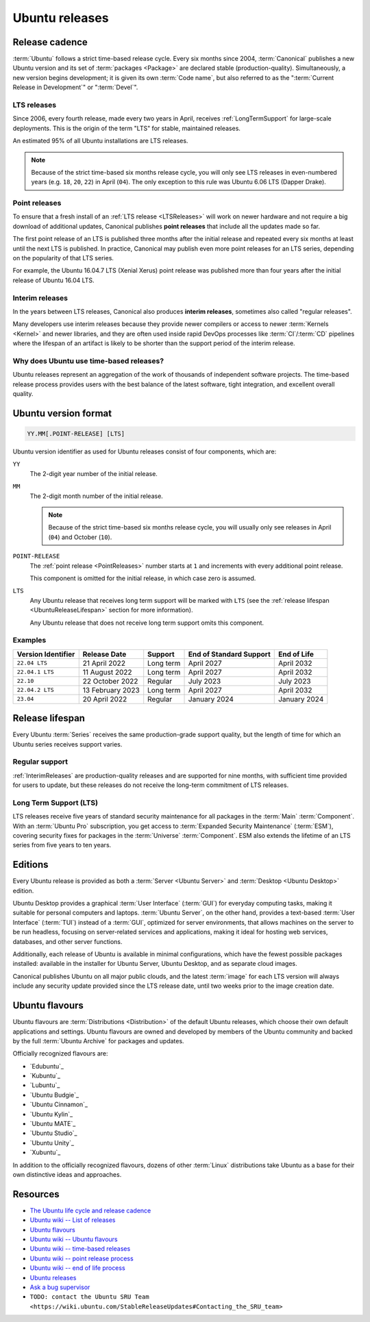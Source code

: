 .. _ubuntu-releases:

Ubuntu releases
===============

Release cadence
---------------

:term:`Ubuntu` follows a strict time-based release cycle. Every six months since
2004, :term:`Canonical` publishes a new Ubuntu version and its set of
:term:`packages <Package>` are declared stable (production-quality). Simultaneously,
a new version begins development; it is given its own :term:`Code name`, but also referred
to as the ":term:`Current Release in Development`" or ":term:`Devel`".

.. _LTSReleases:

LTS releases
~~~~~~~~~~~~

Since 2006, every fourth release, made every two years in April, receives
:ref:`LongTermSupport` for large-scale deployments. This is the origin of the
term "LTS" for stable, maintained releases.

An estimated 95% of all Ubuntu installations are LTS releases.

.. note::
    
    Because of the strict time-based six months release cycle, you will only
    see LTS releases in even-numbered years (e.g. ``18``, ``20``, ``22``) in
    April (``04``). The only exception to this rule was Ubuntu 6.06 LTS (Dapper
    Drake).

.. _PointReleases:

Point releases
~~~~~~~~~~~~~~

To ensure that a fresh install of an :ref:`LTS release <LTSReleases>` will work
on newer hardware and not require a big download of additional updates,
Canonical publishes **point releases** that include all the updates made so far.

The first point release of an LTS is published three months after the initial
release and repeated every six months at least until the next LTS is published.
In practice, Canonical may publish even more point releases for an LTS series,
depending on the popularity of that LTS series.

For example, the Ubuntu 16.04.7 LTS (Xenial Xerus) point release was published
more than four years after the initial release of Ubuntu 16.04 LTS.

.. _InterimReleases:

Interim releases
~~~~~~~~~~~~~~~~

In the years between LTS releases, Canonical also produces **interim releases**,
sometimes also called "regular releases".

Many developers use interim releases because they provide newer compilers or
access to newer :term:`Kernels <Kernel>` and newer libraries, and they are often
used inside rapid DevOps processes like :term:`CI`/:term:`CD` pipelines where
the lifespan of an artifact is likely to be shorter than the support period of
the interim release.

Why does Ubuntu use time-based releases?
~~~~~~~~~~~~~~~~~~~~~~~~~~~~~~~~~~~~~~~~

Ubuntu releases represent an aggregation of the work of thousands of independent
software projects. The time-based release process provides users with the best
balance of the latest software, tight integration, and excellent overall quality. 

Ubuntu version format
---------------------

.. code:: text

    YY.MM[.POINT-RELEASE] [LTS]

Ubuntu version identifier as used for Ubuntu releases consist of
four components, which are:

``YY``
    The 2-digit year number of the initial release.

``MM``
    The 2-digit month number of the initial release.

    .. note::
        
        Because of the strict time-based six months release cycle, you will
        usually only see releases in April (``04``) and October (``10``).

``POINT-RELEASE``
    The :ref:`point release <PointReleases>` number starts at ``1`` and
    increments with every additional point release. 
    
    This component is omitted for the initial release, in which case zero is
    assumed. 

``LTS``
    Any Ubuntu release that receives long term support will be marked with
    ``LTS`` (see the :ref:`release lifespan <UbuntuReleaseLifespan>` section for
    more information).

    Any Ubuntu release that does not receive long term support omits this component.

Examples
~~~~~~~~

.. list-table::
    :header-rows: 1

    * - Version Identifier
      - Release Date
      - Support
      - End of Standard Support
      - End of Life
    * - ``22.04 LTS``
      - 21 April 2022
      - Long term
      - April 2027
      - April 2032
    * - ``22.04.1 LTS``
      - 11 August 2022
      - Long term
      - April 2027
      - April 2032
    * - ``22.10``
      - 22 October 2022
      - Regular
      - July 2023
      - July 2023
    * - ``22.04.2 LTS``
      - 13 February 2023
      - Long term
      - April 2027
      - April 2032
    * - ``23.04``
      - 20 April 2022
      - Regular
      - January 2024 
      - January 2024 

.. _UbuntuReleaseLifespan:

Release lifespan
----------------

Every Ubuntu :term:`Series` receives the same production-grade support quality,
but the length of time for which an Ubuntu series receives support varies.

.. _RegularSupport:

Regular support
~~~~~~~~~~~~~~~

:ref:`InterimReleases` are production-quality releases and are supported for
nine months, with sufficient time provided for users to update, but these
releases do not receive the long-term commitment of LTS releases.

.. _LongTermSupport:

Long Term Support (LTS)
~~~~~~~~~~~~~~~~~~~~~~~

LTS releases receive five years of standard security maintenance for all
packages in the :term:`Main` :term:`Component`. With an :term:`Ubuntu Pro`
subscription, you get access to :term:`Expanded Security Maintenance`
(:term:`ESM`), covering security fixes for packages in the :term:`Universe`
:term:`Component`. ESM also extends the lifetime of an LTS series from five
years to ten years.

Editions
--------

Every Ubuntu release is provided as both a :term:`Server <Ubuntu Server>` and
:term:`Desktop <Ubuntu Desktop>` edition.

Ubuntu Desktop provides a graphical :term:`User Interface` (:term:`GUI`) for
everyday computing tasks, making it suitable for personal computers and laptops.
:term:`Ubuntu Server`, on the other hand, provides a text-based :term:`User Interface`
(:term:`TUI`) instead of a :term:`GUI`, optimized for server environments, that
allows machines on the server to be run headless, focusing on server-related
services and applications, making it ideal for hosting web services, databases, and
other server functions.

Additionally, each release of Ubuntu is available in minimal configurations,
which have the fewest possible packages installed: available in the
installer for Ubuntu Server, Ubuntu Desktop, and as separate cloud images.

Canonical publishes Ubuntu on all major public clouds, and the latest :term:`image`
for each LTS version will always include any security update provided since the
LTS release date, until two weeks prior to the image creation date.

Ubuntu flavours
---------------

Ubuntu flavours are :term:`Distributions <Distribution>` of the default Ubuntu
releases, which choose their own default applications and settings. Ubuntu
flavours are owned and developed by members of the Ubuntu community and backed
by the full :term:`Ubuntu Archive` for packages and updates.

Officially recognized flavours are:

- `Edubuntu`_
- `Kubuntu`_
- `Lubuntu`_
- `Ubuntu Budgie`_
- `Ubuntu Cinnamon`_
- `Ubuntu Kylin`_
- `Ubuntu MATE`_
- `Ubuntu Studio`_
- `Ubuntu Unity`_
- `Xubuntu`_

In addition to the officially recognized flavours, dozens of other :term:`Linux`
distributions take Ubuntu as a base for their own distinctive ideas and approaches.

Resources
---------

- `The Ubuntu life cycle and release cadence <https://ubuntu.com/about/release-cycle>`_
- `Ubuntu wiki -- List of releases <https://wiki.ubuntu.com/Releases>`_
- `Ubuntu flavours <https://ubuntu.com/desktop/flavours>`_
- `Ubuntu wiki -- Ubuntu flavours <https://wiki.ubuntu.com/UbuntuFlavors>`_
- `Ubuntu wiki -- time-based releases <https://wiki.ubuntu.com/TimeBasedReleases>`_
- `Ubuntu wiki -- point release process <https://wiki.ubuntu.com/PointReleaseProcess>`_
- `Ubuntu wiki -- end of life process <https://wiki.ubuntu.com/EndOfLifeProcess>`_
- `Ubuntu releases <https://releases.ubuntu.com/>`_
- `Ask a bug supervisor <https://answers.launchpad.net/launchpad/+question/140509>`_
- ``TODO: contact the Ubuntu SRU Team <https://wiki.ubuntu.com/StableReleaseUpdates#Contacting_the_SRU_team>``
